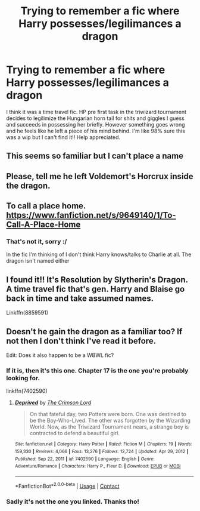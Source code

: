 #+TITLE: Trying to remember a fic where Harry possesses/legilimances a dragon

* Trying to remember a fic where Harry possesses/legilimances a dragon
:PROPERTIES:
:Author: brotayto-brotahto
:Score: 7
:DateUnix: 1614466833.0
:DateShort: 2021-Feb-28
:FlairText: What's That Fic?
:END:
I think it was a time travel fic. HP pre first task in the triwizard tournament decides to legilimize the Hungarian horn tail for shits and giggles I guess and succeeds in possessing her briefly. However something goes wrong and he feels like he left a piece of his mind behind. I'm like 98% sure this was a wip but I can't find it!! Help appreciated.


** This seems so familiar but I can't place a name
:PROPERTIES:
:Author: DrakosRose
:Score: 2
:DateUnix: 1614469469.0
:DateShort: 2021-Feb-28
:END:


** Please, tell me he left Voldemort's Horcrux inside the dragon.
:PROPERTIES:
:Author: JOKERRule
:Score: 2
:DateUnix: 1614471800.0
:DateShort: 2021-Feb-28
:END:


** To call a place home. [[https://www.fanfiction.net/s/9649140/1/To-Call-A-Place-Home]]
:PROPERTIES:
:Author: sstephanjx
:Score: 2
:DateUnix: 1614476009.0
:DateShort: 2021-Feb-28
:END:

*** That's not it, sorry :/

In the fic I'm thinking of I don't think Harry knows/talks to Charlie at all. The dragon isn't named either
:PROPERTIES:
:Author: brotayto-brotahto
:Score: 1
:DateUnix: 1614485768.0
:DateShort: 2021-Feb-28
:END:


** I found it!! It's Resolution by Slytherin's Dragon. A time travel fic that's gen. Harry and Blaise go back in time and take assumed names.

Linkffn(8859591)
:PROPERTIES:
:Author: brotayto-brotahto
:Score: 2
:DateUnix: 1614519120.0
:DateShort: 2021-Feb-28
:END:


** Doesn't he gain the dragon as a familiar too? If not then I don't think I've read it before.

Edit: Does it also happen to be a WBWL fic?
:PROPERTIES:
:Author: NitwitNobody
:Score: 1
:DateUnix: 1614495734.0
:DateShort: 2021-Feb-28
:END:

*** If it is, then it's this one. Chapter 17 is the one you're probably looking for.

linkffn(7402590)
:PROPERTIES:
:Author: NitwitNobody
:Score: 1
:DateUnix: 1614498057.0
:DateShort: 2021-Feb-28
:END:

**** [[https://www.fanfiction.net/s/7402590/1/][*/Deprived/*]] by [[https://www.fanfiction.net/u/3269586/The-Crimson-Lord][/The Crimson Lord/]]

#+begin_quote
  On that fateful day, two Potters were born. One was destined to be the Boy-Who-Lived. The other was forgotten by the Wizarding World. Now, as the Triwizard Tournament nears, a strange boy is contracted to defend a beautiful girl.
#+end_quote

^{/Site/:} ^{fanfiction.net} ^{*|*} ^{/Category/:} ^{Harry} ^{Potter} ^{*|*} ^{/Rated/:} ^{Fiction} ^{M} ^{*|*} ^{/Chapters/:} ^{19} ^{*|*} ^{/Words/:} ^{159,330} ^{*|*} ^{/Reviews/:} ^{4,066} ^{*|*} ^{/Favs/:} ^{13,276} ^{*|*} ^{/Follows/:} ^{12,724} ^{*|*} ^{/Updated/:} ^{Apr} ^{29,} ^{2012} ^{*|*} ^{/Published/:} ^{Sep} ^{22,} ^{2011} ^{*|*} ^{/id/:} ^{7402590} ^{*|*} ^{/Language/:} ^{English} ^{*|*} ^{/Genre/:} ^{Adventure/Romance} ^{*|*} ^{/Characters/:} ^{Harry} ^{P.,} ^{Fleur} ^{D.} ^{*|*} ^{/Download/:} ^{[[http://www.ff2ebook.com/old/ffn-bot/index.php?id=7402590&source=ff&filetype=epub][EPUB]]} ^{or} ^{[[http://www.ff2ebook.com/old/ffn-bot/index.php?id=7402590&source=ff&filetype=mobi][MOBI]]}

--------------

*FanfictionBot*^{2.0.0-beta} | [[https://github.com/FanfictionBot/reddit-ffn-bot/wiki/Usage][Usage]] | [[https://www.reddit.com/message/compose?to=tusing][Contact]]
:PROPERTIES:
:Author: FanfictionBot
:Score: 1
:DateUnix: 1614498077.0
:DateShort: 2021-Feb-28
:END:


*** Sadly it's not the one you linked. Thanks tho!
:PROPERTIES:
:Author: brotayto-brotahto
:Score: 1
:DateUnix: 1614518737.0
:DateShort: 2021-Feb-28
:END:
